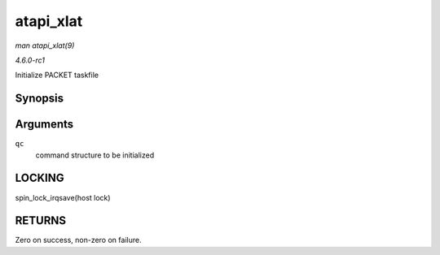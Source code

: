 
.. _API-atapi-xlat:

==========
atapi_xlat
==========

*man atapi_xlat(9)*

*4.6.0-rc1*

Initialize PACKET taskfile


Synopsis
========

.. c:function:: unsigned int atapi_xlat( struct ata_queued_cmd * qc )

Arguments
=========

``qc``
    command structure to be initialized


LOCKING
=======

spin_lock_irqsave(host lock)


RETURNS
=======

Zero on success, non-zero on failure.

